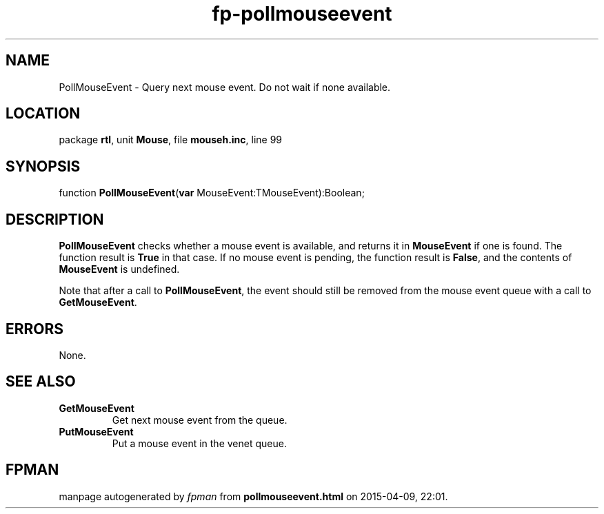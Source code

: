 .\" file autogenerated by fpman
.TH "fp-pollmouseevent" 3 "2014-03-14" "fpman" "Free Pascal Programmer's Manual"
.SH NAME
PollMouseEvent - Query next mouse event. Do not wait if none available.
.SH LOCATION
package \fBrtl\fR, unit \fBMouse\fR, file \fBmouseh.inc\fR, line 99
.SH SYNOPSIS
function \fBPollMouseEvent\fR(\fBvar\fR MouseEvent:TMouseEvent):Boolean;
.SH DESCRIPTION
\fBPollMouseEvent\fR checks whether a mouse event is available, and returns it in \fBMouseEvent\fR if one is found. The function result is \fBTrue\fR in that case. If no mouse event is pending, the function result is \fBFalse\fR, and the contents of \fBMouseEvent\fR is undefined.

Note that after a call to \fBPollMouseEvent\fR, the event should still be removed from the mouse event queue with a call to \fBGetMouseEvent\fR.


.SH ERRORS
None.


.SH SEE ALSO
.TP
.B GetMouseEvent
Get next mouse event from the queue.
.TP
.B PutMouseEvent
Put a mouse event in the venet queue.

.SH FPMAN
manpage autogenerated by \fIfpman\fR from \fBpollmouseevent.html\fR on 2015-04-09, 22:01.

